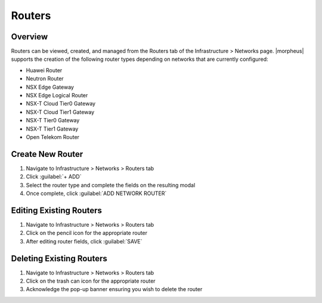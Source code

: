 Routers
-------

Overview
^^^^^^^^

Routers can be viewed, created, and managed from the Routers tab of the Infrastructure > Networks page. |morpheus| supports the creation of the following router types depending on networks that are currently configured:

- Huawei Router
- Neutron Router
- NSX Edge Gateway
- NSX Edge Logical Router
- NSX-T Cloud Tier0 Gateway
- NSX-T Cloud Tier1 Gateway
- NSX-T Tier0 Gateway
- NSX-T Tier1 Gateway
- Open Telekom Router

Create New Router
^^^^^^^^^^^^^^^^^

#. Navigate to Infrastructure > Networks > Routers tab
#. Click :guilabel:`+ ADD`
#. Select the router type and complete the fields on the resulting modal
#. Once complete, click :guilabel:`ADD NETWORK ROUTER`

Editing Existing Routers
^^^^^^^^^^^^^^^^^^^^^^^^

#. Navigate to Infrastructure > Networks > Routers tab
#. Click on the pencil icon for the appropriate router
#. After editing router fields, click :guilabel:`SAVE`

Deleting Existing Routers
^^^^^^^^^^^^^^^^^^^^^^^^^

#. Navigate to Infrastructure > Networks > Routers tab
#. Click on the trash can icon for the appropriate router
#. Acknowledge the pop-up banner ensuring you wish to delete the router
